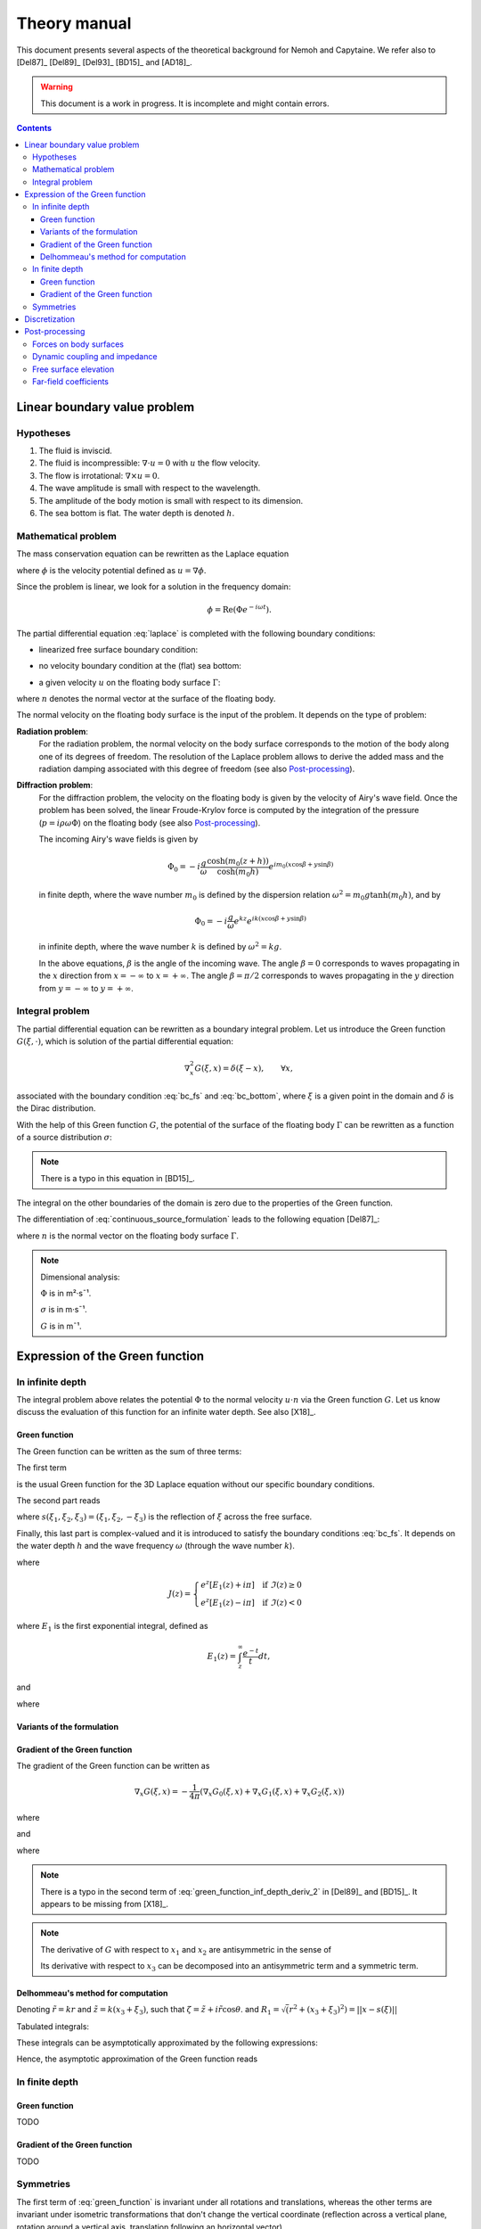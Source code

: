 =============
Theory manual
=============

This document presents several aspects of the theoretical background for Nemoh and Capytaine.
We refer also to [Del87]_ [Del89]_ [Del93]_ [BD15]_ and [AD18]_.

.. warning:: This document is a work in progress. It is incomplete and might
   contain errors.

.. contents:: Contents

Linear boundary value problem
=============================

Hypotheses
----------

1. The fluid is inviscid.
2. The fluid is incompressible: :math:`\nabla \cdot u = 0` with :math:`u` the flow velocity. 
3. The flow is irrotational: :math:`\nabla \times u = 0`.
4. The wave amplitude is small with respect to the wavelength.
5. The amplitude of the body motion is small with respect to its dimension.
6. The sea bottom is flat. The water depth is denoted :math:`h`.

Mathematical problem
--------------------

The mass conservation equation can be rewritten as the Laplace equation

.. math::
   \nabla^2 \phi = 0,
   :label: laplace

where :math:`\phi` is the velocity potential defined as :math:`u = \nabla \phi`.

Since the problem is linear, we look for a solution in the frequency domain:

.. math::
   \phi = \mathrm{Re} \left( \Phi e^{-i \omega t} \right).


The partial differential equation :eq:`laplace` is completed with the following boundary conditions:

* linearized free surface boundary condition:

.. math::
   g \frac{\partial \Phi}{\partial z} - \omega^2 \Phi = 0, \qquad \text{on } z = 0.
   :label: bc_fs

* no velocity boundary condition at the (flat) sea bottom:

.. math::
   \frac{\partial \Phi}{\partial z} = 0, \qquad \text{on } z = -h.
   :label: bc_bottom

* a given velocity :math:`u` on the floating body surface :math:`\Gamma`:

.. math::
   \nabla \Phi \cdot n = u \cdot n, \qquad \text{on } \Gamma,
   :label: bc_body

where :math:`n` denotes the normal vector at the surface of the floating body.

.. * in the far field, 
   .. math::
      \sqrt{R} \left( \frac{\partial \Phi}{\partial R} - i m_0 \right) \left( \Phi - Phi_0 \right)
      \rightarrow 0, \qquad \text{when } R \rightarrow \infty,

The normal velocity on the floating body surface is the input of the problem.
It depends on the type of problem:

**Radiation problem**:
    For the radiation problem, the normal velocity on the body surface corresponds to the motion of the body along one of its degrees of freedom.
    The resolution of the Laplace problem allows to derive the added mass and the radiation damping associated with this degree of freedom (see also Post-processing_).

**Diffraction problem**:
    For the diffraction problem, the velocity on the floating body is given by the velocity of Airy's wave field.
    Once the problem has been solved, the linear Froude-Krylov force is computed by the integration of the pressure (:math:`p = i \rho \omega \Phi`) on the floating body (see also Post-processing_).

    The incoming Airy's wave fields is given by

    .. math::
       \Phi_0 = - i \frac{g}{\omega} \frac{\cosh (m_0 (z+h))}{\cosh (m_0 h)} e^{i m_0 (x \cos \beta + y \sin \beta)}

    in finite depth, where the wave number :math:`m_0` is defined by the dispersion relation :math:`\omega^2 = m_0 g \tanh (m_0 h)`, and by

    .. math::
       \Phi_0 = - i \frac{g}{\omega} e^{k z} e^{i k (x \cos \beta + y \sin \beta)}

    in infinite depth, where the wave number :math:`k` is defined by :math:`\omega^2 = k g`.

    In the above equations, :math:`\beta` is the angle of the incoming wave.
    The angle :math:`\beta = 0` corresponds to waves propagating in the :math:`x` direction from :math:`x=-\infty` to :math:`x=+\infty`.
    The angle :math:`\beta = \pi/2` corresponds to waves propagating in the :math:`y` direction from :math:`y=-\infty` to :math:`y=+\infty`.


Integral problem
----------------

The partial differential equation can be rewritten as a boundary integral problem.
Let us introduce the Green function :math:`G(\xi, \cdot)`, which is solution of the partial differential equation:

.. math::
   \nabla^2_x G(\xi, x) = \delta(\xi - x), \qquad \forall x,

associated with the boundary condition :eq:`bc_fs` and :eq:`bc_bottom`, where :math:`\xi` is a given point in the domain and :math:`\delta` is the Dirac distribution.

With the help of this Green function :math:`G`, the potential of the surface of the floating body :math:`\Gamma` can be rewritten as a function of a source distribution :math:`\sigma`:

.. math::
   \Phi(x) = \iint_\Gamma \sigma(y) G(x, y) \, \mathrm{dS}(y).
   :label: continuous_source_formulation

.. note:: There is a typo in this equation in [BD15]_.

The integral on the other boundaries of the domain is zero due to the properties of the Green function.

The differentiation of :eq:`continuous_source_formulation` leads to the following equation [Del87]_:

.. math::
   (u \cdot n)(x) = \frac{\sigma(x)}{2} + \iint_\Gamma \sigma(y) \, (\nabla_x G(x, y) \cdot n) \, \mathrm{dS}(y).
   :label: diff_continuous_source_formulation

where :math:`n` is the normal vector on the floating body surface :math:`\Gamma`.

.. note:: Dimensional analysis:

    :math:`\Phi` is in m²·s¯¹.

    :math:`\sigma` is in m·s¯¹.

    :math:`G` is in m¯¹.

Expression of the Green function
================================

In infinite depth
-----------------

The integral problem above relates the potential :math:`\Phi` to the normal velocity
:math:`u \cdot n` via the Green function :math:`G`. Let us know discuss the evaluation of this
function for an infinite water depth.
See also [X18]_.

Green function
~~~~~~~~~~~~~~

The Green function can be written as the sum of three terms:

.. math::
   G(\xi, x) = - \frac{1}{4 \pi} \left( G_0(\xi, x) + G_1(\xi, x) + G_2(\xi, x) \right)
   :label: green_function

The first term

.. math::
    G_0(\xi, x) = \frac{1}{\|x - \xi\|}
    :label: green_function_inf_depth_0

is the usual Green function for the 3D Laplace equation without our specific boundary conditions.

The second part reads

.. math::
    G_1(\xi, x) = - \frac{1}{\|x - s(\xi)\|}
    :label: green_function_inf_depth_1

where :math:`s(\xi_1, \xi_2, \xi_3) = (\xi_1, \xi_2, -\xi_3)` is the reflection of :math:`\xi` across the free surface.

Finally, this last part is complex-valued and it is introduced to satisfy the boundary conditions :eq:`bc_fs`.
It depends on the water depth :math:`h` and the wave frequency :math:`\omega` (through the wave number :math:`k`).

.. math::
    G_2(\xi, x) & =
    \frac{2 k}{\pi} \Re \left( \int^{\pi/2}_{-\pi/2} \left( J(\zeta(x, \xi, \theta)) - \frac{1}{\zeta(x, \xi, \theta)} \right) \, \mathrm{d} \theta \right) \\
    & \qquad \qquad \qquad \qquad + 2 i k \Re \left( \int^{\pi/2}_{-\pi/2} e^{\zeta (x, \xi, \theta)} \, \mathrm{d} \theta \right)
    :label: green_function_inf_depth_2

where

.. math::
    J(z) =
    \begin{cases}
    e^z \left[ E_1(z) + i\pi \right] \quad \text{if} ~ \Im(z) \ge 0 \\
    e^z \left[ E_1(z) - i\pi \right] \quad \text{if} ~ \Im(z) < 0
    \end{cases}

where :math:`E_1` is the first exponential integral, defined as

.. math::
    E_1(z) = \int_z^\infty \frac{e^{-t}}{t} dt,

and

.. math::
    \zeta (x, \xi, \theta) = k \left( x_3 + \xi_3 + i r \cos \theta \right)
    :label: def_zeta

where

.. math::
    r = \sqrt{(\xi_1 - x_1)^2 + (\xi_2 - x_2)^2}.
    :label: def_r


.. proof:property::

   The function :math:`G` is symmetric in the sense of

   .. math::

        \forall x, \xi, \quad G(x, \xi) = G(\xi, x).

Variants of the formulation
~~~~~~~~~~~~~~~~~~~~~~~~~~~

.. _integrate_one_over_zeta:

.. proof:lemma::

    The following identity holds [Del89]_:

    .. math::
       \Re \int^{\pi/2}_{-\pi/2} \frac{1}{\zeta(\theta)} \, \mathrm{d} \theta = - \frac{\pi}{k \|x - s(\xi)\|}.
       :label: int_1_over_zeta

    It can be used to derived an alternative expression for the first term of :eq:`green_function_inf_depth_2`.

.. proof:lemma::

    For any function :math:`f`, the following two formulations of the integral are equivalent:

    .. math::
        \int_{-\frac{\pi}{2}}^{\frac{\pi}{2}} f \left(\zeta(\theta) \right) \mathrm{d} \theta = 
        \int_{-\frac{\pi}{2}}^{\frac{\pi}{2}} f \left(\tilde{\zeta}(\theta) \right) \mathrm{d} \theta

    where :math:`\zeta` is defined in :eq:`def_zeta` and :math:`\tilde{\zeta}` is defined as

    .. math::
       \tilde{\zeta} (\theta) = k \left( x_3 + \xi_3 + i \left( (x_1 - \xi_1) \cos\theta + (x_2 - \xi_2) \sin\theta \right) \right).

.. proof:proof::

   .. math::
      :nowrap:

      \begin{align*}
      (x_1 - \xi_1) \cos(\theta) + (x_2 - \xi_2) \sin(\theta) & = \Re \left( \left( x_1 - \xi_1  + i (x_2 - \xi_2) \right) e^{-i \theta} \right) \\
                   & = \Re \left( r e^{i (\alpha - \theta)} \right) \\
                   & = r \cos \left( \alpha - \theta \right) \\
      \end{align*}

   where :math:`r` and :math:`\alpha` are defined by

   .. math::
      :nowrap:

      \[
          r e^{i \alpha} = (x_1 - \xi_1)  + i (x_2 - \xi_2).
      \]

   Finally note that:

    .. math::
        :nowrap:

        \[
            \int_{-\frac{\pi}{2}-\alpha}^{\frac{\pi}{2}-\alpha} f \left(\zeta(\theta) \right) \mathrm{d} \theta =
            \int_{-\frac{\pi}{2}}^{\frac{\pi}{2}} f \left(\zeta(\theta) \right) \mathrm{d} \theta
        \]


Gradient of the Green function
~~~~~~~~~~~~~~~~~~~~~~~~~~~~~~

The gradient of the Green function can be written as

.. math::
   \nabla_x G(\xi, x) = - \frac{1}{4 \pi} \left( \nabla_x G_0(\xi, x) + \nabla_x G_1(\xi, x) + \nabla_x G_2(\xi, x) \right)

where

.. math::
    \nabla_x G_0(\xi, x) = - \frac{x - \xi}{\|x - \xi\|^3}\,,
    :label: green_function_inf_depth_deriv_0

.. math::
    \nabla_x G_1(\xi, x) = \frac{x - s(\xi)}{\|x - s(\xi)\|^3}\,,
    :label: green_function_inf_depth_deriv_1

and 

.. math::
    \nabla_x G_2(\xi, x) = &
    \frac{2 k}{\pi} \Re \left( \int^{\pi/2}_{-\pi/2} \left( J(\zeta(\theta)) - \frac{1}{\zeta(\theta)} \right) \, (\nabla_x \zeta) (\theta) \, \mathrm{d} \theta \right) \\
    & - 2 \frac{x - s(\xi)}{\|x - s(\xi)\|^3} 
    + 2 i k \Re \left( \int^{\pi/2}_{-\pi/2} e^{\zeta (\theta)} \, (\nabla_x \zeta) (\theta) \, \mathrm{d} \theta \right) \\
    :label: green_function_inf_depth_deriv_2

where

.. math::
   :nowrap:

   \[
   (\nabla_x \zeta) (\theta) = k
   \begin{pmatrix}
   \frac{x_1 - \xi_1}{r} i \cos \theta \\
   \frac{x_2 - \xi_2}{r} i \cos \theta \\
   1
   \end{pmatrix}.
   \]

.. proof:proof::

    The derivation of :eq:`green_function_inf_depth_deriv_0` and :eq:`green_function_inf_depth_deriv_1` is straightforward.

    Let us discuss the derivation of :eq:`green_function_inf_depth_deriv_2`. Using :numref:`Lemma {number} <integrate_one_over_zeta>`, the Green function :eq:`green_function_inf_depth_2` can be rewritten as:

    .. math::
        G_2(\xi, x) & =
        \frac{2 k}{\pi} \Re \left( \int^{\pi/2}_{-\pi/2} J(\zeta(\theta)) \, \mathrm{d} \theta \right) + \frac{2}{\|x - s(\xi)\|} \\
        & \qquad \qquad \qquad \qquad + 2 i k \Re \left( \int^{\pi/2}_{-\pi/2} e^{\zeta (\theta)} \, \mathrm{d} \theta \right)


    Using the identity :math:`J'(\zeta) = J(\zeta) - 1/\zeta`, the first term of :eq:`green_function_inf_depth_deriv_2` can be derived.

    .. math::
        \nabla_x \left( \int^{\pi/2}_{-\pi/2} J(\zeta(\theta)) \, \mathrm{d} \theta \right) = \int^{\pi/2}_{-\pi/2} \left( J(\zeta(\theta)) - \frac{1}{\zeta(\theta)} \right) \, (\nabla_x \zeta) (\theta) \, \mathrm{d} \theta

    The second term of :eq:`green_function_inf_depth_deriv_2` is similar to :eq:`green_function_inf_depth_deriv_1`.
    Finally, the last term can be found as follows:

    .. math::
        \nabla_x \left( \int^{\pi/2}_{-\pi/2} e^{\zeta(\theta)} \, \mathrm{d} \theta \right) = \int^{\pi/2}_{-\pi/2} e^{\zeta(\theta)} \, (\nabla_x \zeta) (\theta) \, \mathrm{d} \theta

.. note:: There is a typo in the second term of :eq:`green_function_inf_depth_deriv_2` in [Del89]_ and [BD15]_. It appears to be missing from [X18]_.

.. note::
    The derivative of :math:`G` with respect to :math:`x_1` and :math:`x_2` are antisymmetric in the sense of

    .. math::
       :nowrap:

        \[
        \frac{\partial G}{\partial x_1} (\xi, x) = - \frac{\partial G}{\partial x_1}(x, \xi).
        \]

    Its derivative with respect to :math:`x_3` can be decomposed into an antisymmetric term and a symmetric term.


Delhommeau's method for computation
~~~~~~~~~~~~~~~~~~~~~~~~~~~~~~~~~~~

Denoting :math:`\tilde{r} = k r` and :math:`\tilde{z} = k (x_3 + \xi_3)`, such that :math:`\zeta = \tilde{z} + i \tilde{r} \cos \theta`.
and :math:`R_1 = \sqrt(r^2 + (x_3 + \xi_3)^2) = || x - s(\xi) ||`

Tabulated integrals:

.. math::
   :nowrap:

   \[
    D_1 = \Re \left( \int^{\pi/2}_{-\pi/2} - i \cos(\theta) \left( J(\zeta) - \frac{1}{\zeta} \right) \, \mathrm{d} \theta \right)
   \]
   \[
    D_2 = \Re \left( \int^{\pi/2}_{-\pi/2} - i \cos(\theta) e^{\zeta} \, \mathrm{d} \theta \right)
   \]
   \[
    Z_1 = \Re \left( \int^{\pi/2}_{-\pi/2} \left( J(\zeta) - \frac{1}{\zeta} \right) \, \mathrm{d} \theta \right)
   \]
   \[
    Z_2 = \Re \left( \int^{\pi/2}_{-\pi/2} e^{\zeta} \, \mathrm{d} \theta \right)
   \]


These integrals can be asymptotically approximated by the following expressions:

.. math::
   :nowrap:

    \[
      D_1 = \pi \exp(\tilde{z}) \sqrt{\frac{2\pi}{\tilde{r}}} (\cos(\tilde{r} - \pi/4) - \frac{1}{2\tilde{r}} \sin(\tilde{r}-\pi/4)) - \pi \frac{\tilde{r}}{k^3 R_1^3}
    \]
    \[
      D_2 = \exp(\tilde{z}) \sqrt{\frac{2\pi}{\tilde{r}}} (\sin(\tilde{r} - \pi/4) + \frac{1}{2\tilde{r}} \cos(\tilde{r} - \pi/4))
    \]
    \[
      Z_1 = - \pi \exp(\tilde{z}) \sqrt{\frac{2\pi}{\tilde{r}}} \sin(\tilde{r} - \pi/4) + \pi \frac{\tilde{z}}{k^3 R_1^3}
    \]
    \[
      Z_2 = \exp(\tilde{z}) \sqrt{\frac{2\pi}{\tilde{r}}} \cos(\tilde{r} - \pi/4)
    \]

Hence, the asymptotic approximation of the Green function reads

.. math::
   :nowrap:

    G_2(\xi, x) = - 2 k \exp(\tilde{z}) \sqrt{\frac{2\pi}{\tilde{r}}} \sin(\tilde{r} - \pi/4) + 2 k \frac{\tilde{z}}{k^3 R_1^3} + 2 i k \exp(\tilde{z}) \sqrt{\frac{2\pi}{\tilde{r}}} \cos(\tilde{r} - \pi/4)


In finite depth
---------------

Green function
~~~~~~~~~~~~~~

TODO

Gradient of the Green function
~~~~~~~~~~~~~~~~~~~~~~~~~~~~~~

TODO


Symmetries
----------

The first term of :eq:`green_function` is invariant under all rotations and translations, whereas the other terms are invariant under isometric transformations that don't change the vertical coordinate (reflection across a vertical plane, rotation around a vertical axis, translation following an horizontal vector).


Discretization
==============

The equations :eq:`continuous_source_formulation` and :eq:`diff_continuous_source_formulation` can be discretized using a collocation method.
Considering a mesh of the surface of the floating body :math:`\Gamma = \cup_i \Gamma_i`:

.. math::
   \Phi_i   & = \Phi(x_i), \\
   \sigma_i & = \sigma(x_i), \\
   u_i      & = (u \cdot n)(x_i) \\
   S_{ij}   & = \iint_{\Gamma_j} G(x_i, y) \mathrm{dS}(y), \\
   V_{ij}   & = \iint_{\Gamma_j} \nabla_{x_i} G(x_i, y) \cdot n \, \mathrm{dS}(y),

where for all :math:`i`, :math:`x_i` is the center of the face :math:`\Gamma_i`.
Each element of the matrices :math:`S` and :math:`V` can be seen as the interaction between two faces of the mesh.

The matrices :math:`S` and :math:`V` relates the vectors :math:`\Phi`, :math:`u` and :math:`\sigma` through the following approximations of :eq:`continuous_source_formulation` and :eq:`diff_continuous_source_formulation`:

.. math::
   \Phi = S \sigma, \qquad u = \left( \frac{\mathbb{I}}{2} + V \right) \sigma.
   :label: discrete_BEM_problem

The resolution of the discrete problem with Nemoh consists of two main steps:

1. The evaluation of the coefficients of the complex-valued matrices :math:`S` and :math:`V`
2. The resolution of the complex-valued linear problem :math:`\left( \frac{\mathbb{I}}{2} + V \right) \sigma = u`.

Once :math:`\sigma` has been computed, :math:`\Phi` can be easily deduced.
Then other magnitudes such as the Froude-Krylov forces or the added mass can be derived.

Post-processing
===============

Forces on body surfaces
-----------------------

Forces acting on body surfaces are computed by integration of the pressure field. They can be decomposed into three contributions:

1. The Froude-Krylov forces :math:`F_{FK, i}`, from the integration of the incident wave field pressure (incoming plane waves); :math:`i` denotes the i-th degree of freedom
2. The diffraction forces :math:`F_{D, i}`, from the integration of the diffracted wave field (all bodies held fixed)
3. The radiation forces :math:`F_{R, ij}`, from the result of the radiation problem with radiating degree of freedom :math:`j` and influenced degree of freedom :math:`i`

Dynamic coupling and impedance
------------------------------
Consider a body or a system of bodies. The general linear equation of motion can be expressed in time domain as 

.. math:: M_{ij} \ddot{x}_j + C_{ij} \dot{x}_j + K_{ij} x_j = F_i,

and in frequency domain, with the assumed time dependence :math:`x(t) = \mathrm{Re} \left( X e^{-j \omega t} \right)`,

.. math:: \left[-\omega^2M_{ij} - j \omega C_{ij} + K_{ij}\right] X_j = F_i,

where :math:`M_{ij}` is the inertia matrix, accounting for the mass distribution, :math:`C_{ij}` is the mechanical damping matrix, :math:`K_{ij}` is the stiffness matrix which comprises mechanical and hydrostatic effects, and :math:`F_i` are generic external forces.

.. note:: The hydrostatic contribution to matrix :math:`K_{ij}` accounts for a variation of hydrostatic force in direction :math:`i` due to a unit motion in direction :math:`j`. It is a geometric property of the body.

Forces :math:`F_i` can be decomposed as

.. math:: F_i = F_{FK, i} + F_{D, i} + F_{R, ij}

and :math:`F_{R, ij}` can be further rewritten as 

.. math:: F_{R, ij} = \left[\omega^2 A_{ij} + j\omega B_{ij}\right] X_j

where :math:`A_{ij}` is the added mass matrix and :math:`B_{ij}` is the radiation damping matrix; these properties are thus obtained from the real and imaginary parts of the radiation force. The full system becomes

.. math:: \left[-\omega^2 (M_{ij} + A_{ij}) - j \omega (C_{ij} + B_{ij}) + K_{ij}\right] X_j = F_{FK, i} + F_{D, i}

that is

.. math:: Z X = F_{ex}

where :math:`Z` denotes the mechanical impedance matrix

.. math:: Z_{ij} = \left[-\omega^2 (M_{ij} + A_{ij}) - j \omega (C_{ij} + B_{ij}) + K_{ij}\right]

and :math:`F_{ex}` denotes the excitation force.

.. math:: F_{ex, i} = F_{FK, i} + F_{D, i}.

.. note:: Here :math:`Z` denotes the impedance matrix with respect to the position.
          Many references, such as [FK20]_, use the impedance with respect to the velocity :math:`\tilde{Z} = \frac{1}{-j \omega} Z`,
          such that :math:`\tilde{Z} U = F_{ex}`, where :math:`U` is the complex-valued velocity :math:`U = -j \omega X`.

The oscillation amplitude is obtained by solving the complex-valued linear system.

.. note:: Matrices :math:`A_{ij}` and :math:`B_{ij}` depend on :math:`\omega`, and so does :math:`X_j`.

Free surface elevation
----------------------

The potential at the reference surface :math:`z = 0` can be connected to the free surface elevation by the dynamic condition

.. math:: \dfrac{\partial \phi}{\partial t} = - g \eta

which, in frequency domain, is

.. math:: \eta = \dfrac{j \omega}{g} \Phi

For a fully coupled problem (bodies free to oscillate, i.e. diffraction and radiation combined), the free surface elevation can be computed as 

.. math:: \eta = \eta_{\text{incident}} + \eta_{\text{diffracted}} -j \omega \sum_i \eta_{\text{radiated}, i}   X_i

where factor :math:`-j \omega` transforms :math:`\eta_{\text{radiated}, i}` from the radiated wave field corresponding to unit oscillation velocity to the field corresponding to unit oscillation amplitude.


Far-field coefficients
----------------------

TODO

